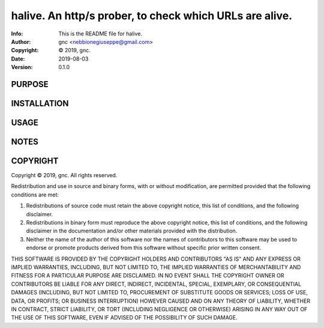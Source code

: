 ==============================================================================
halive.  An http/s prober, to check which URLs are alive.
==============================================================================
:Info: This is the README file for halive.
:Author: gnc <nebbionegiuseppe@gmail.com>
:Copyright: © 2019, gnc.
:Date: 2019-08-03
:Version: 0.1.0

.. index: README
.. image:: https://travis-ci.org/gnebbia/halive.svg?branch=master
   :target: https://travis-ci.org/gnebbia/halive

PURPOSE
-------

INSTALLATION
------------

USAGE
-----

NOTES
-----

COPYRIGHT
---------
Copyright © 2019, gnc.
All rights reserved.

Redistribution and use in source and binary forms, with or without
modification, are permitted provided that the following conditions are
met:

1. Redistributions of source code must retain the above copyright
   notice, this list of conditions, and the following disclaimer.

2. Redistributions in binary form must reproduce the above copyright
   notice, this list of conditions, and the following disclaimer in the
   documentation and/or other materials provided with the distribution.

3. Neither the name of the author of this software nor the names of
   contributors to this software may be used to endorse or promote
   products derived from this software without specific prior written
   consent.

THIS SOFTWARE IS PROVIDED BY THE COPYRIGHT HOLDERS AND CONTRIBUTORS
"AS IS" AND ANY EXPRESS OR IMPLIED WARRANTIES, INCLUDING, BUT NOT
LIMITED TO, THE IMPLIED WARRANTIES OF MERCHANTABILITY AND FITNESS FOR
A PARTICULAR PURPOSE ARE DISCLAIMED.  IN NO EVENT SHALL THE COPYRIGHT
OWNER OR CONTRIBUTORS BE LIABLE FOR ANY DIRECT, INDIRECT, INCIDENTAL,
SPECIAL, EXEMPLARY, OR CONSEQUENTIAL DAMAGES (INCLUDING, BUT NOT
LIMITED TO, PROCUREMENT OF SUBSTITUTE GOODS OR SERVICES; LOSS OF USE,
DATA, OR PROFITS; OR BUSINESS INTERRUPTION) HOWEVER CAUSED AND ON ANY
THEORY OF LIABILITY, WHETHER IN CONTRACT, STRICT LIABILITY, OR TORT
(INCLUDING NEGLIGENCE OR OTHERWISE) ARISING IN ANY WAY OUT OF THE USE
OF THIS SOFTWARE, EVEN IF ADVISED OF THE POSSIBILITY OF SUCH DAMAGE.
